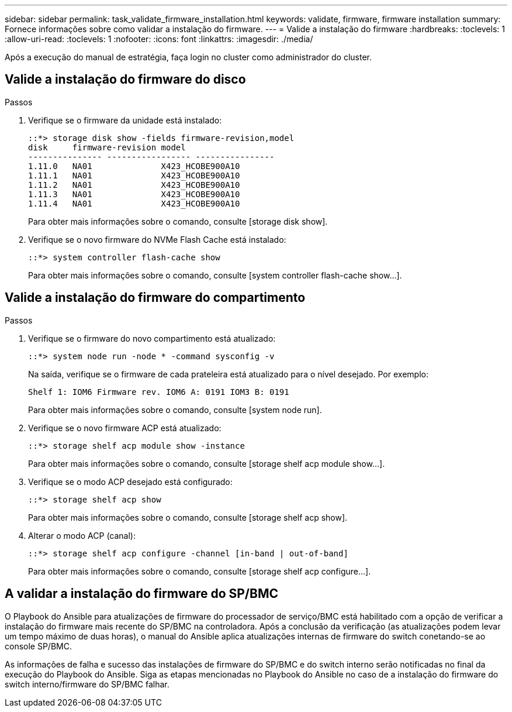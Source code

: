 ---
sidebar: sidebar 
permalink: task_validate_firmware_installation.html 
keywords: validate, firmware, firmware installation 
summary: Fornece informações sobre como validar a instalação do firmware. 
---
= Valide a instalação do firmware
:hardbreaks:
:toclevels: 1
:allow-uri-read: 
:toclevels: 1
:nofooter: 
:icons: font
:linkattrs: 
:imagesdir: ./media/


[role="lead"]
Após a execução do manual de estratégia, faça login no cluster como administrador do cluster.



== Valide a instalação do firmware do disco

.Passos
. Verifique se o firmware da unidade está instalado:
+
[listing]
----
::*> storage disk show -fields firmware-revision,model
disk     firmware-revision model
--------------- ----------------- ----------------
1.11.0   NA01              X423_HCOBE900A10
1.11.1   NA01              X423_HCOBE900A10
1.11.2   NA01              X423_HCOBE900A10
1.11.3   NA01              X423_HCOBE900A10
1.11.4   NA01              X423_HCOBE900A10
----
+
Para obter mais informações sobre o comando, consulte [storage disk show].

. Verifique se o novo firmware do NVMe Flash Cache está instalado:
+
[listing]
----
::*> system controller flash-cache show
----
+
Para obter mais informações sobre o comando, consulte [system controller flash-cache show...].





== Valide a instalação do firmware do compartimento

.Passos
. Verifique se o firmware do novo compartimento está atualizado:
+
[listing]
----
::*> system node run -node * -command sysconfig -v
----
+
Na saída, verifique se o firmware de cada prateleira está atualizado para o nível desejado. Por exemplo:

+
[listing]
----
Shelf 1: IOM6 Firmware rev. IOM6 A: 0191 IOM3 B: 0191
----
+
Para obter mais informações sobre o comando, consulte [system node run].

. Verifique se o novo firmware ACP está atualizado:
+
[listing]
----
::*> storage shelf acp module show -instance
----
+
Para obter mais informações sobre o comando, consulte [storage shelf acp module show...].

. Verifique se o modo ACP desejado está configurado:
+
[listing]
----
::*> storage shelf acp show
----
+
Para obter mais informações sobre o comando, consulte [storage shelf acp show].

. Alterar o modo ACP (canal):
+
[listing]
----
::*> storage shelf acp configure -channel [in-band | out-of-band]
----
+
Para obter mais informações sobre o comando, consulte [storage shelf acp configure...].





== A validar a instalação do firmware do SP/BMC

O Playbook do Ansible para atualizações de firmware do processador de serviço/BMC está habilitado com a opção de verificar a instalação do firmware mais recente do SP/BMC na controladora. Após a conclusão da verificação (as atualizações podem levar um tempo máximo de duas horas), o manual do Ansible aplica atualizações internas de firmware do switch conetando-se ao console SP/BMC.

As informações de falha e sucesso das instalações de firmware do SP/BMC e do switch interno serão notificadas no final da execução do Playbook do Ansible. Siga as etapas mencionadas no Playbook do Ansible no caso de a instalação do firmware do switch interno/firmware do SP/BMC falhar.
